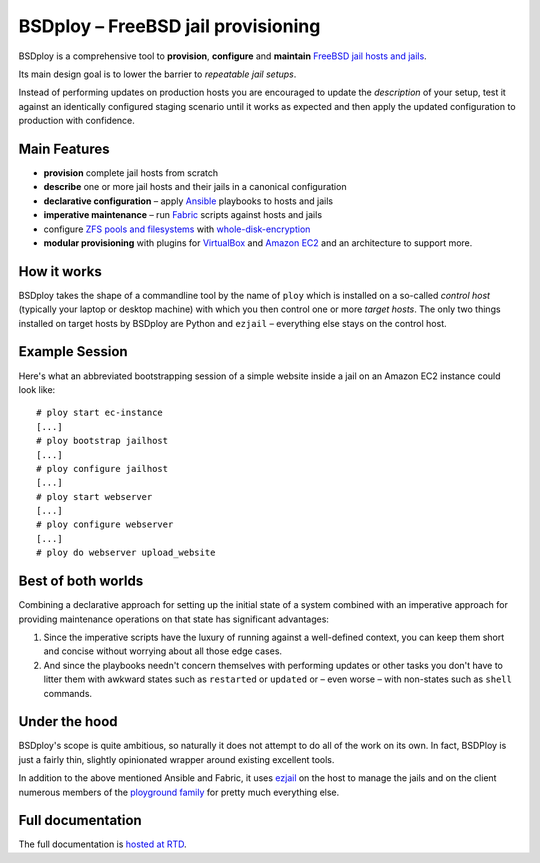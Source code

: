 BSDploy – FreeBSD jail provisioning
===================================

BSDploy is a comprehensive tool to **provision**, **configure** and **maintain** `FreeBSD <http://www.freebsd.org>`_ `jail hosts and jails <http://www.freebsd.org/doc/en_US.ISO8859-1/books/handbook/jails-intro.html>`_.

Its main design goal is to lower the barrier to *repeatable jail setups*.

Instead of performing updates on production hosts you are encouraged to update the *description* of your setup, test it against an identically configured staging scenario until it works as expected and then apply the updated configuration to production with confidence.


Main Features
-------------

- **provision** complete jail hosts from scratch

- **describe** one or more jail hosts and their jails in a canonical configuration

- **declarative configuration** – apply `Ansible <http://ansible.cc>`_ playbooks to hosts and jails

- **imperative maintenance**  – run `Fabric <http://fabfile.org>`_ scripts against hosts and jails

- configure `ZFS pools and filesystems <https://wiki.freebsd.org/ZFS>`_ with `whole-disk-encryption <http://www.freebsd.org/doc/handbook/disks-encrypting.html>`_

-  **modular provisioning** with plugins for `VirtualBox <https://www.virtualbox.org>`_ and `Amazon EC2 <http://aws.amazon.com>`_ and an architecture to support more.


How it works
------------

BSDploy takes the shape of a commandline tool by the name of ``ploy`` which is installed on a so-called *control host* (typically your laptop or desktop machine) with which you then control one or more *target hosts*. The only two things installed on target hosts by BSDploy are Python and ``ezjail`` – everything else stays on the control host.


Example Session
---------------

Here's what an abbreviated bootstrapping session of a simple website inside a jail on an Amazon EC2 instance could look like::

    # ploy start ec-instance
    [...]
    # ploy bootstrap jailhost
    [...]
    # ploy configure jailhost
    [...]
    # ploy start webserver
    [...]
    # ploy configure webserver
    [...]
    # ploy do webserver upload_website


Best of both worlds
-------------------

Combining a declarative approach for setting up the initial state of a system combined with an imperative approach for providing maintenance operations on that state has significant advantages:

1. Since the imperative scripts have the luxury of running against a well-defined context, you can keep them short and concise without worrying about all those edge cases.

2. And since the playbooks needn't concern themselves with performing updates or other tasks you don't have to litter them with awkward states such as ``restarted`` or ``updated`` or – even worse – with non-states such as ``shell`` commands.


Under the hood
--------------

BSDploy's scope is quite ambitious, so naturally it does not attempt to do all of the work on its own. In fact, BSDPloy is just a fairly thin, slightly opinionated wrapper around existing excellent tools.

In addition to the above mentioned Ansible and Fabric, it uses `ezjail <http://erdgeist.org/arts/software/ezjail/>`_ on the host to manage the jails and on the client numerous members of the `ployground family <https://github.com/ployground/>`_ for pretty much everything else.


Full documentation
------------------

The full documentation is `hosted at RTD <http://docs.bsdploy.net>`_.
